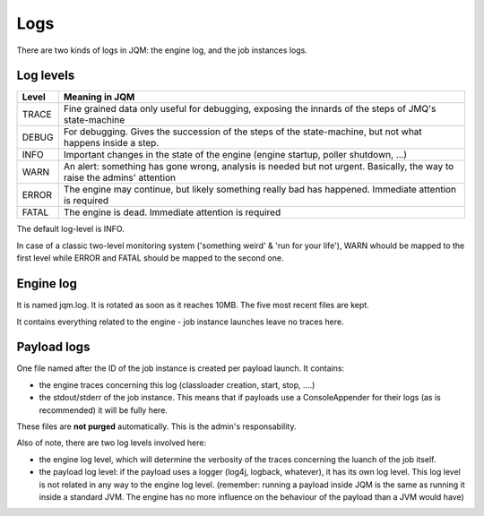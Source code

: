 ﻿Logs
#######################################

There are two kinds of logs in JQM: the engine log, and the job instances logs.

Log levels
**************

+-------+-----------------------------------------------------------------------------------------------------------------------------------+
| Level | Meaning in JQM                                                                                                                    |
+=======+===================================================================================================================================+
| TRACE | Fine grained data only useful for debugging, exposing the innards of the steps of JMQ's state-machine                             |
+-------+-----------------------------------------------------------------------------------------------------------------------------------+
| DEBUG | For debugging. Gives the succession of the steps of the state-machine, but not what happens inside a step.                        |
+-------+-----------------------------------------------------------------------------------------------------------------------------------+
| INFO  | Important changes in the state of the engine (engine startup, poller shutdown, ...)                                               |
+-------+-----------------------------------------------------------------------------------------------------------------------------------+
| WARN  | An alert: something has gone wrong, analysis is needed but not urgent. Basically, the way to raise the admins' attention          |
+-------+-----------------------------------------------------------------------------------------------------------------------------------+
| ERROR | The engine may continue, but likely something really bad has happened. Immediate attention is required                            |
+-------+-----------------------------------------------------------------------------------------------------------------------------------+
| FATAL | The engine is dead. Immediate attention is required                                                                               |
+-------+-----------------------------------------------------------------------------------------------------------------------------------+

The default log-level is INFO.

In case of a classic two-level monitoring system ('something weird' & 'run for your life'), WARN whould be mapped to the first level while ERROR and FATAL should be mapped to the second one.


Engine log
************

It is named jqm.log. It is rotated as soon as it reaches 10MB. The five most recent files are kept.

It contains everything related to the engine - job instance launches leave no traces here.

Payload logs
***************

One file named after the ID of the job instance is created per payload launch. It contains:

* the engine traces concerning this log (classloader creation, start, stop, ....)
* the stdout/stderr of the job instance. This means that if payloads use a ConsoleAppender for their logs (as is recommended)
  it will be fully here.
  
These files are **not purged** automatically. This is the admin's responsability.

Also of note, there are two log levels involved here:

* the engine log level, which will determine the verbosity of the traces concerning the luanch of the job itself.
* the payload log level: if the payload uses a logger (log4j, logback, whatever), it has its own log level. This log level
  is not related in any way to the engine log level. (remember: running a payload inside JQM is the same as running it inside
  a standard JVM. The engine has no more influence on the behaviour of the payload than a JVM would have)
